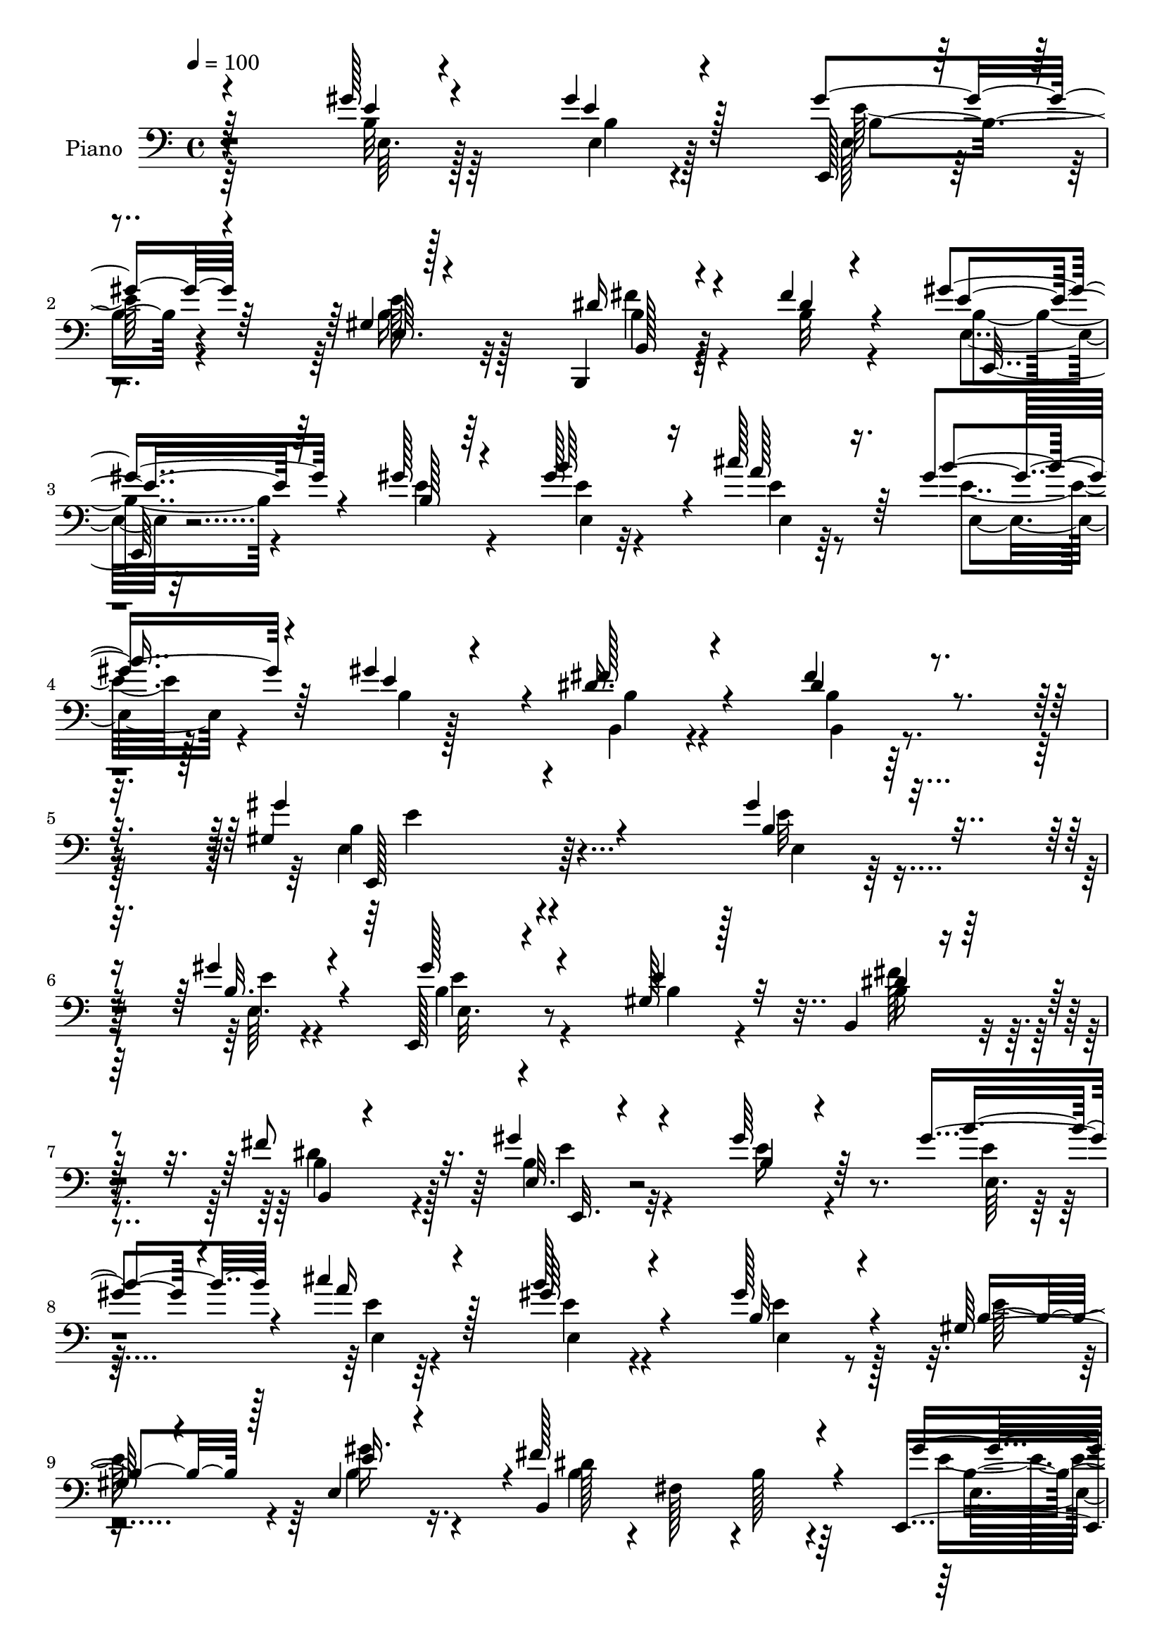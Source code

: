 % Lily was here -- automatically converted by c:/Program Files (x86)/LilyPond/usr/bin/midi2ly.py from mid/015.mid
\version "2.14.0"

\layout {
  \context {
    \Voice
    \remove "Note_heads_engraver"
    \consists "Completion_heads_engraver"
    \remove "Rest_engraver"
    \consists "Completion_rest_engraver"
  }
}

trackAchannelA = {


  \key c \major
    
  \time 4/4 
  

  \key c \major
  
  \tempo 4 = 100 
  
  % [MARKER] AC015     
  
}

trackA = <<
  \context Voice = voiceA \trackAchannelA
>>


trackBchannelA = {
  
  \set Staff.instrumentName = "Piano"
  
}

trackBchannelB = \relative c {
  \voiceOne
  r4*218/96 gis''128*5 r4*53/96 gis4*16/96 r128*19 gis4*37/96 r64*15 gis,4*10/96 
  r128*41 b,,4*23/96 r4*40/96 fis'''4*14/96 r4*47/96 gis r4*86/96 gis128*7 
  r4*110/96 gis128*13 r16 cis128*9 r16. gis4*31/96 r4*31/96 gis4*14/96 
  r4*53/96 dis16. r4*104/96 fis4*29/96 r4*130/96 gis,4*170/96 r4*149/96 gis'4*17/96 
  r8 gis4*16/96 r4*47/96 e,,128*7 r4*113/96 gis'128*5 r128*39 b,4*17/96 
  r4*46/96 fis''8 r32. gis4*32/96 r4*103/96 gis64*5 r64*17 gis4*38/96 
  r4*19/96 cis4*25/96 r4*41/96 b128*13 r4*91/96 gis128*23 r4*64/96 gis,128*11 
  r4*26/96 e4*67/96 r4*1/96 fis'128*55 r4*100/96 e,,4*17/96 r4*46/96 gis''4*19/96 
  r128*15 gis4*55/96 r64*13 b,8 r4*82/96 b,4*16/96 r4*46/96 b4*14/96 
  r4*52/96 b'128*11 r4*98/96 b32. r4*110/96 gis'4*41/96 r4*20/96 cis4*31/96 
  r128*11 gis4*31/96 r4*29/96 gis4*16/96 r4*49/96 fis r4*95/96 dis128*17 
  r4*107/96 gis4*85/96 r4*188/96 gis32. r128*15 gis4*20/96 r4*47/96 gis8 
  r4*79/96 gis,4*56/96 r4*76/96 fis'16 r4*37/96 fis4*56/96 r64 b,64*7 
  r4*91/96 gis'128*11 r4*98/96 gis4*43/96 r32. cis4*29/96 r4*34/96 gis64*7 
  r4*97/96 gis4*47/96 r4*91/96 gis,4*28/96 r4*34/96 e4*65/96 b4*131/96 
  r4*2/96 b'4*29/96 r4*35/96 b,4*17/96 r4*49/96 gis''128*9 r16. gis4*20/96 
  r128*15 gis4*47/96 r4*82/96 gis,,4*67/96 r4*67/96 fis''16 r16. b,,4*61/96 
  r4*4/96 b'4*41/96 r4*91/96 e,128*9 r4*101/96 gis'4*41/96 r4*19/96 cis64*5 
  r128*11 gis128*9 r128*11 e,4*13/96 r4*50/96 fis'4*49/96 r4*86/96 fis64*7 
  r64*17 gis64*27 r4*122/96 e,4*17/96 r8 e128*7 r128*15 gis'4*61/96 
  r4*68/96 gis,128*15 r4*86/96 dis'4*29/96 r4*37/96 fis128*17 r4*10/96 gis4*49/96 
  r128*27 gis4*35/96 r4*97/96 gis128*13 r4*19/96 cis4*28/96 r4*37/96 gis4*46/96 
  r4*83/96 gis4*89/96 r4*38/96 gis,4*35/96 r4*23/96 gis'4*37/96 
  r4*28/96 b,,4*175/96 r64*13 gis''16 r128*13 gis4*19/96 r4*44/96 gis4*50/96 
  r4*82/96 gis,4*53/96 r4*79/96 fis'4*34/96 r4*31/96 fis4*53/96 
  r4*11/96 gis8 r64*13 b,4*16/96 r4*116/96 b'128*15 r128*5 cis4*31/96 
  r4*28/96 gis4*26/96 r4*34/96 e,128*5 r4*52/96 fis'4*58/96 r4*83/96 fis4*41/96 
  r4*101/96 gis4*145/96 r4*134/96 gis4*22/96 r4*43/96 gis4*23/96 
  r64*7 gis4*53/96 r128*25 gis,128*19 r4*74/96 b,128*7 r64*7 fis''4*55/96 
  r4*8/96 b,4*52/96 r64*13 e,16 r64*17 gis'4*38/96 r128*7 cis128*9 
  r4*37/96 e,4*35/96 r4*100/96 gis4*80/96 r64*9 b,128*11 r4*25/96 e,64. 
  r4*58/96 b'4*59/96 r8. b128*7 r128*37 gis'64*5 r4*37/96 gis4*20/96 
  r4*44/96 gis4*79/96 r64*9 gis,4*13/96 r4*44/96 b4*43/96 r4*25/96 b4*31/96 
  r4*29/96 b,4*14/96 r4*53/96 gis''4*88/96 r16. gis,4*56/96 r4*73/96 gis'4*37/96 
  r4*23/96 cis r4*40/96 b32. r4*38/96 gis4*13/96 r128*17 dis4*55/96 
  r32*7 b,,4*22/96 r4*136/96 gis'''128*57 r4*76/96 b,4*190/96 
}

trackBchannelBvoiceB = \relative c {
  \voiceThree
  r64*37 e'4*10/96 r4*55/96 e4*14/96 r4*59/96 e,,128*5 r4*113/96 e'64. 
  r4*122/96 dis'16 r4*40/96 dis4*8/96 r4*53/96 e4*44/96 r64*15 b128*5 
  r64*19 b'64*7 r4*22/96 a128*11 r64*5 b4*32/96 r64*5 e,4*44/96 
  r4*22/96 fis128*13 r4*101/96 dis4*31/96 r4*128/96 gis4*181/96 
  r4*139/96 b,4*17/96 r8 b32. r4*44/96 gis'128*11 r4*101/96 e4*26/96 
  r32*9 dis4*20/96 r64*7 b,4*7/96 r4*59/96 e32. r4*118/96 b'4*20/96 
  r4*112/96 b'4*41/96 r4*17/96 a16 r128*13 gis64*7 r4*89/96 b,32*5 
  r4*76/96 b4*35/96 r128*7 e16 r4*43/96 b,4*190/96 r4*76/96 gis''4*19/96 
  r4*44/96 e32. r4*46/96 e,4*44/96 r4*88/96 e'128*19 r4*74/96 fis4*23/96 
  r128*13 b,4*44/96 r4*22/96 e,,4*17/96 r4*113/96 gis''4*29/96 
  r4*100/96 e,4*20/96 r64*7 a'16. r4*26/96 b4*32/96 r4*29/96 e,,32 
  r4*53/96 dis'4*44/96 r128*33 fis4*58/96 r4*101/96 b,128*27 r2 e,,4*16/96 
  r8 b''128*7 r128*15 e,,128*11 r4*94/96 gis64*11 r64*11 b128*5 
  r4*46/96 dis'4*35/96 r4*26/96 gis4*47/96 r128*29 b,4*17/96 r64*19 b'4*46/96 
  r4*17/96 a4*32/96 r4*28/96 b4*44/96 r4*97/96 e,128*17 r4*89/96 b16. 
  r16 e4*25/96 r128*13 b4*55/96 r4*11/96 fis4*37/96 r4*160/96 b4*26/96 
  r4*37/96 e,128*5 r4*49/96 b'4*52/96 r64*13 e128*21 r4*71/96 dis4*23/96 
  r4*37/96 fis4*59/96 r4*5/96 gis4*46/96 r4*86/96 gis4*40/96 r64*15 b4*44/96 
  r4*16/96 a4*31/96 r4*31/96 b4*22/96 r4*38/96 gis4*14/96 r4*49/96 dis4*44/96 
  r4*92/96 b4*38/96 r128*35 e64*27 r4*121/96 gis128*9 r128*13 gis4*19/96 
  r4*47/96 b,4*52/96 r4*77/96 gis,4*59/96 r8. b4*16/96 r4*50/96 b'4*40/96 
  r128*7 b64*7 r4*88/96 b4*16/96 r4*116/96 e,4*17/96 r64*7 a'64*5 
  r4*34/96 b4*40/96 r4*89/96 b,4*34/96 r4*94/96 b128*11 r4*23/96 b4*38/96 
  r64*5 b64*9 r128 fis4*59/96 r4*11/96 b4*25/96 r4*100/96 <e, e, >4*16/96 
  r4*47/96 b'4*16/96 r4*46/96 b32*5 r4*71/96 gis,128*19 r4*76/96 dis''4*32/96 
  r128*11 b4*43/96 r128*7 b4*43/96 r4*82/96 gis'128*11 r4*100/96 e,4*19/96 
  r4*41/96 a'4*31/96 r4*28/96 e32 r8 gis4*17/96 r4*50/96 dis4*53/96 
  r128*29 dis4*44/96 r4*100/96 gis,4*127/96 r4*151/96 b4*23/96 
  r64*7 e32. r4*47/96 e8 r4*80/96 b32*9 r4*22/96 dis128*9 r4*37/96 dis4*47/96 
  r128*5 gis32*5 r4*70/96 gis4*35/96 r4*92/96 b4*43/96 r4*17/96 a4*28/96 
  r4*34/96 b4*38/96 r4*98/96 e,,4*46/96 r4*88/96 e'4*32/96 r4*28/96 e4*25/96 
  r128*13 dis4*160/96 r4*104/96 e64*5 r4*37/96 e,4*25/96 r4*40/96 b'4 
  r16. e,4*14/96 r4*110/96 dis'4*32/96 r64*5 fis4*55/96 r4*10/96 b,128*33 
  r128*9 e,128*47 r4*47/96 a'4*31/96 r4*31/96 e128*7 r16. e,4*11/96 
  r4*53/96 fis'4*49/96 r4*89/96 dis128*23 r4*92/96 gis,128*25 r4*7/96 b,4*70/96 
  r128 gis'128*9 r4*185/96 gis'4*65/96 
}

trackBchannelBvoiceC = \relative c {
  \voiceFour
  r64*37 b'32 r64*9 e,4*10/96 r128*21 e128*5 r4*112/96 b'16 r32*9 fis'4*22/96 
  r4*41/96 b,32 r4*50/96 e,4*25/96 r32*9 e'4*22/96 r4*109/96 e4*10/96 
  r4*55/96 e4*13/96 r8 e4*19/96 r128*15 b4*4/96 r128*21 b,4*22/96 
  r4*116/96 b'4*14/96 r128*49 e,4*163/96 r4*154/96 e'32 r4*53/96 e,64. 
  r4*53/96 b'4*34/96 r4*101/96 b4*16/96 r4*116/96 fis'128*7 r4*41/96 dis4*38/96 
  r4*28/96 b r32*9 e16 r4*110/96 e4*13/96 r4*47/96 e4*8/96 r64*9 e4*32/96 
  r4*97/96 e4*67/96 r128*23 e128*13 r4*16/96 b4*32/96 r16. b4*50/96 
  r4*10/96 fis128*23 r4*1/96 b128*9 r4*109/96 e4*17/96 r4*46/96 b32. 
  r128*15 b4*47/96 r4*85/96 gis,128*23 r128*21 
  | % 11
  dis''4*19/96 r64*7 fis128*19 r64. gis4*34/96 r4*97/96 e,,4*19/96 
  r4*110/96 b'''64*7 r4*22/96 e,128*5 r4*46/96 e4*19/96 r4*40/96 e 
  r4*26/96 b,128*21 r4*80/96 b'128*13 r4*119/96 e4*89/96 r4*184/96 b32. 
  r4*47/96 e128*5 r4*50/96 e,4*37/96 r128*31 b'4*41/96 r4*89/96 dis16 
  r4*37/96 b4*40/96 r4*22/96 e128*15 r4*88/96 e,4*32/96 r128*33 e'4*22/96 
  r4*43/96 e4*16/96 r64*7 e16. r128*35 b4*34/96 r128*35 e4*38/96 
  r4*22/96 gis16. r4*28/96 fis2 r8. e,4*17/96 r128*15 b'16 r64*7 e,,4*35/96 
  r4*94/96 b''4*53/96 r4*80/96 b128*9 r4*34/96 dis4*47/96 r32. e128*15 
  r4*86/96 b128*7 r4*109/96 e,32. r64*7 e'128*5 r4*47/96 e,4*17/96 
  r4*44/96 e'4*47/96 r128*5 b,64*7 r128*31 dis'4*40/96 r4*104/96 b128*51 
  r128*43 b4*29/96 r4*38/96 b4*19/96 r4*47/96 e,128*11 r4 b'4*46/96 
  r32*7 fis'4*28/96 r4*38/96 dis4*47/96 r4*16/96 e,128*11 r4*95/96 e4*22/96 
  r4*110/96 e'4*20/96 r4*43/96 e,4*13/96 r4*47/96 e'4*46/96 r32*7 e,16. 
  r4*91/96 e'4*34/96 r4*23/96 e128*9 r4*40/96 fis4*151/96 r64*17 b,4*20/96 
  r4*44/96 e4*13/96 r8 e,4*31/96 r4*100/96 b'4*49/96 r4*83/96 b4*34/96 
  r4*32/96 dis64*7 r4*22/96 e,4*29/96 r4 e'4*22/96 r4*110/96 gis128*13 
  r4*23/96 e,4*13/96 r4*44/96 b''4*20/96 r64*7 e,4*47/96 r4*19/96 b,4*29/96 
  r4*112/96 b'64*5 r4*112/96 b4*136/96 r4. e,128*5 r8 b'4*31/96 
  r4*34/96 b4*53/96 r4*76/96 gis,4*52/96 r4*77/96 fis''4*28/96 
  r4*37/96 b,64*7 r4*20/96 e,4*37/96 r128*31 e'16 r128*35 e,4*19/96 
  r64*7 e4*13/96 r128*15 gis'4*43/96 r128*31 b,128*21 r8. gis4*26/96 
  r128*11 b4*47/96 r32. fis'64*27 r64*17 e,128*7 r4*46/96 <e' b >4*19/96 
  r4*46/96 e,,4*23/96 r32*9 b''128*13 r4*86/96 fis'4*31/96 r4*31/96 dis8 
  r4*17/96 e,,4*19/96 r4*107/96 b''4*25/96 r4*103/96 b'128*13 r128*7 e,4*16/96 
  r128*15 gis4*23/96 r4*35/96 e128*15 r32. b,128*21 r4*76/96 b4*19/96 
  r4*142/96 b'4 r4*271/96 e'4*79/96 
}

trackBchannelBvoiceD = \relative c {
  \voiceTwo
  r4*224/96 e64. r128*19 b'4*7/96 r4*64/96 e128*11 r4*94/96 e128*9 
  r128*35 b4*25/96 r4*100/96 b4*41/96 r4*224/96 e,4*7/96 r32*5 e4*7/96 
  r64*9 e4*20/96 r4*109/96 b'4*25/96 r4*113/96 b,4*14/96 r4*146/96 b'4*169/96 
  r4*149/96 e,4*7/96 r128*19 e'4*10/96 r4*53/96 e,32. r4*248/96 b'16 
  r4*38/96 b4*40/96 r128*9 e4*31/96 r4*239/96 e,64. r128*17 e4*8/96 
  r4*55/96 e4*28/96 r4*100/96 e4*47/96 r4*143/96 gis'16. r4*32/96 dis128*55 
  r64*17 e,4*13/96 r4*50/96 e,32 r4*50/96 e''4*58/96 r128*25 gis,4*53/96 
  r64*13 
  | % 11
  b4*23/96 r128*13 dis4*40/96 r4*26/96 e,128*5 r4*115/96 e16 
  r4*106/96 e'4*20/96 r128*15 e,4*11/96 r4*50/96 e4*19/96 r4*40/96 b'4*7/96 
  r4*58/96 b16. r4*107/96 b,16. r4*122/96 gis'4*58/96 r4*215/96 e'4*14/96 
  r128*17 e,,4*17/96 r4*47/96 b''4*41/96 r64*15 e128*17 r4*79/96 b4*25/96 
  r4*38/96 b,4*55/96 r4*5/96 e4*32/96 r4*101/96 e'4*23/96 r32*9 e,32. 
  r4*47/96 e32 r4*47/96 e128*13 r4*101/96 e4*41/96 r4*158/96 b'4*32/96 
  r4*32/96 dis128*59 r4*86/96 e16 r128*13 e,,4*14/96 r128*17 e'4*40/96 
  r4*89/96 gis4*58/96 r4*77/96 b,4*17/96 r64*7 b'64*9 r32 e,4*32/96 
  r128*33 e'64*5 r4*100/96 e4*19/96 r4*41/96 e,4*13/96 r4*50/96 e'4*7/96 
  r4*115/96 b4*40/96 r4 b,128*13 r4*103/96 e128*55 r4*119/96 e'4*23/96 
  r4*43/96 e4*13/96 r4*52/96 e128*19 r8. e128*19 r4*74/96 b4*28/96 
  r4*37/96 b,128*19 r4*7/96 e'128*17 r4*77/96 e16 r4*107/96 b'4*44/96 
  r4*19/96 e,128*5 r8 e,4*43/96 r32*7 e'128*17 r4*136/96 e,4*52/96 
  r32 dis'64*29 r4*80/96 e4*20/96 r4*43/96 e,4*14/96 r4*47/96 e'4*44/96 
  r128*29 e64*9 r128*27 b,4*20/96 r4*43/96 b4*53/96 r4*11/96 e'8 
  r4*77/96 e,16 r4*110/96 e'32. r64*7 e4*17/96 r64*7 e,4*13/96 
  r64*19 b'4*31/96 r4*110/96 b,4*43/96 r4*100/96 e'64*23 r128*47 e32. 
  r128*15 e,4*13/96 r4*52/96 e,4*31/96 r4*97/96 e''4*55/96 r4*74/96 b64*5 
  r4*35/96 b,32*5 r128 e'64*9 r4*76/96 b4*20/96 r32*9 e4*20/96 
  r64*7 e128*5 r128*15 e,64*5 r4*104/96 e'128*23 r4*124/96 gis4*55/96 
  r4*11/96 b,,4*181/96 r4*82/96 b'4*29/96 r4*103/96 e128*23 r4*62/96 e64*9 
  r8. b,128*7 r4*40/96 b'4*49/96 r4*16/96 e4*88/96 r128*13 e4*29/96 
  r128*33 e128*5 r4*47/96 e,4*8/96 r128*17 e128*7 r4*101/96 b'4*29/96 
  r4*109/96 b4*58/96 r64*17 e128*47 r4*227/96 e4*31/96 
}

trackBchannelBvoiceE = \relative c {
  r4*362/96 b'4*32/96 r4*227/96 b,128*7 r128*35 e,16 r128*265 e128*57 
  r128*91 e''4*29/96 r4*367/96 e,,32. r4*1027/96 b''4*19/96 r4*44/96 e,4*13/96 
  r128*17 e,4*29/96 r4*361/96 e''4*34/96 r4*98/96 e4*20/96 r4*659/96 e,,4*92/96 
  r4*185/96 e'4*8/96 r4*118/96 e'4*46/96 r4*1393/96 e,,4*16/96 
  r128*15 e''4*19/96 r4*46/96 e4*43/96 r4*1546/96 e,,4*29/96 r4*1250/96 b'''4*49/96 
  r128*47 e,,,4*13/96 r8 e4*23/96 r4*1159/96 e4. r128*45 e4*14/96 
  r4*50/96 e4*10/96 r4*53/96 e'16. r4*1178/96 fis32. r4*323/96 e16. 
  r4*346/96 e4*37/96 r4*89/96 gis'4*35/96 r64*79 a,4*59/96 r64*17 e4*74/96 
  r4*293/96 b''4*73/96 
}

trackBchannelBvoiceF = \relative c {
  r4*1567/96 e'4*173/96 r4*3040/96 e,4*76/96 r4*6193/96 e4*130/96 
  r128*949 fis'4*61/96 r4*100/96 e,,4*82/96 
}

trackB = <<

  \clef bass
  
  \context Voice = voiceA \trackBchannelA
  \context Voice = voiceB \trackBchannelB
  \context Voice = voiceC \trackBchannelBvoiceB
  \context Voice = voiceD \trackBchannelBvoiceC
  \context Voice = voiceE \trackBchannelBvoiceD
  \context Voice = voiceF \trackBchannelBvoiceE
  \context Voice = voiceG \trackBchannelBvoiceF
>>


trackC = <<
>>


trackDchannelA = {
  
  \set Staff.instrumentName = "Himno Digital #14"
  
}

trackD = <<
  \context Voice = voiceA \trackDchannelA
>>


trackEchannelA = {
  
  \set Staff.instrumentName = "En esp~ritu unidos"
  
}

trackE = <<
  \context Voice = voiceA \trackEchannelA
>>


\score {
  <<
    \context Staff=trackB \trackA
    \context Staff=trackB \trackB
  >>
  \layout {}
  \midi {}
}
